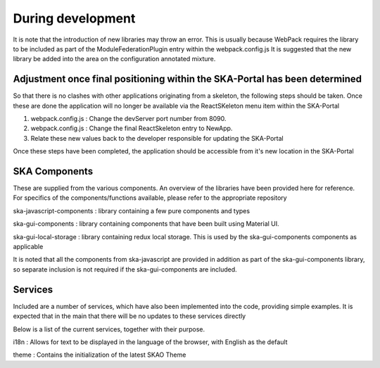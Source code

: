 During development
~~~~~~~~~~~~~~~~~~

It is note that the introduction of new libraries may throw an error. This is usually because WebPack requires the library to be included as part of the ModuleFederationPlugin entry within the webpack.config.js It is suggested that the new library be added into the area on the configuration annotated mixture.

Adjustment once final positioning within the SKA-Portal has been determined
===========================================================================

So that there is no clashes with other applications originating from a skeleton, the following steps should be taken. Once these are done the application will no longer be available via the ReactSKeleton menu item within the SKA-Portal

1. webpack.config.js : Change the devServer port number from 8090.
2. webpack.config.js : Change the final ReactSkeleton entry to NewApp.
3. Relate these new values back to the developer responsible for updating the SKA-Portal

Once these steps have been completed, the application should be accessible from it's new location in the SKA-Portal

SKA Components
==============

These are supplied from the various components. 
An overview of the libraries have been provided here for reference.
For specifics of the components/functions available, please refer to the appropriate repository

ska-javascript-components : library containing a few pure components and types

ska-gui-components : library containing components that have been built using Material UI. 

ska-gui-local-storage : library containing redux local storage.  This is used by the ska-gui-components components as applicable

It is noted that all the components from ska-javascript are provided in addition as part of the ska-gui-components library,
so separate inclusion is not required if the ska-gui-components are included.


Services
========

Included are a number of services, which have also been implemented into the code, providing simple examples.
It is expected that in the main that there will be no updates to these services directly

Below is a list of the current services, together with their purpose.

i18n : Allows for text to be displayed in the language of the browser, with English as the default

theme : Contains the initialization of the latest SKAO Theme
